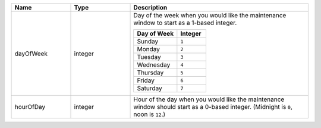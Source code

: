 .. list-table::
   :widths: 20 20 60
   :header-rows: 1

   * - Name
     - Type
     - Description

   * - dayOfWeek
     - integer
     - Day of the week when you would like the maintenance window to
       start as a 1-based integer.

       .. list-table::
          :header-rows: 1
          :widths: 60 40

          * - Day of Week
            - Integer

          * - Sunday
            - ``1``

          * - Monday
            - ``2``

          * - Tuesday
            - ``3``

          * - Wednesday
            - ``4``

          * - Thursday
            - ``5``

          * - Friday
            - ``6``

          * - Saturday
            - ``7``

   * - hourOfDay
     - integer
     - Hour of the day when you would like the maintenance window
       should start as a 0-based integer. (Midnight is ``0``, noon is
       ``12``.)
